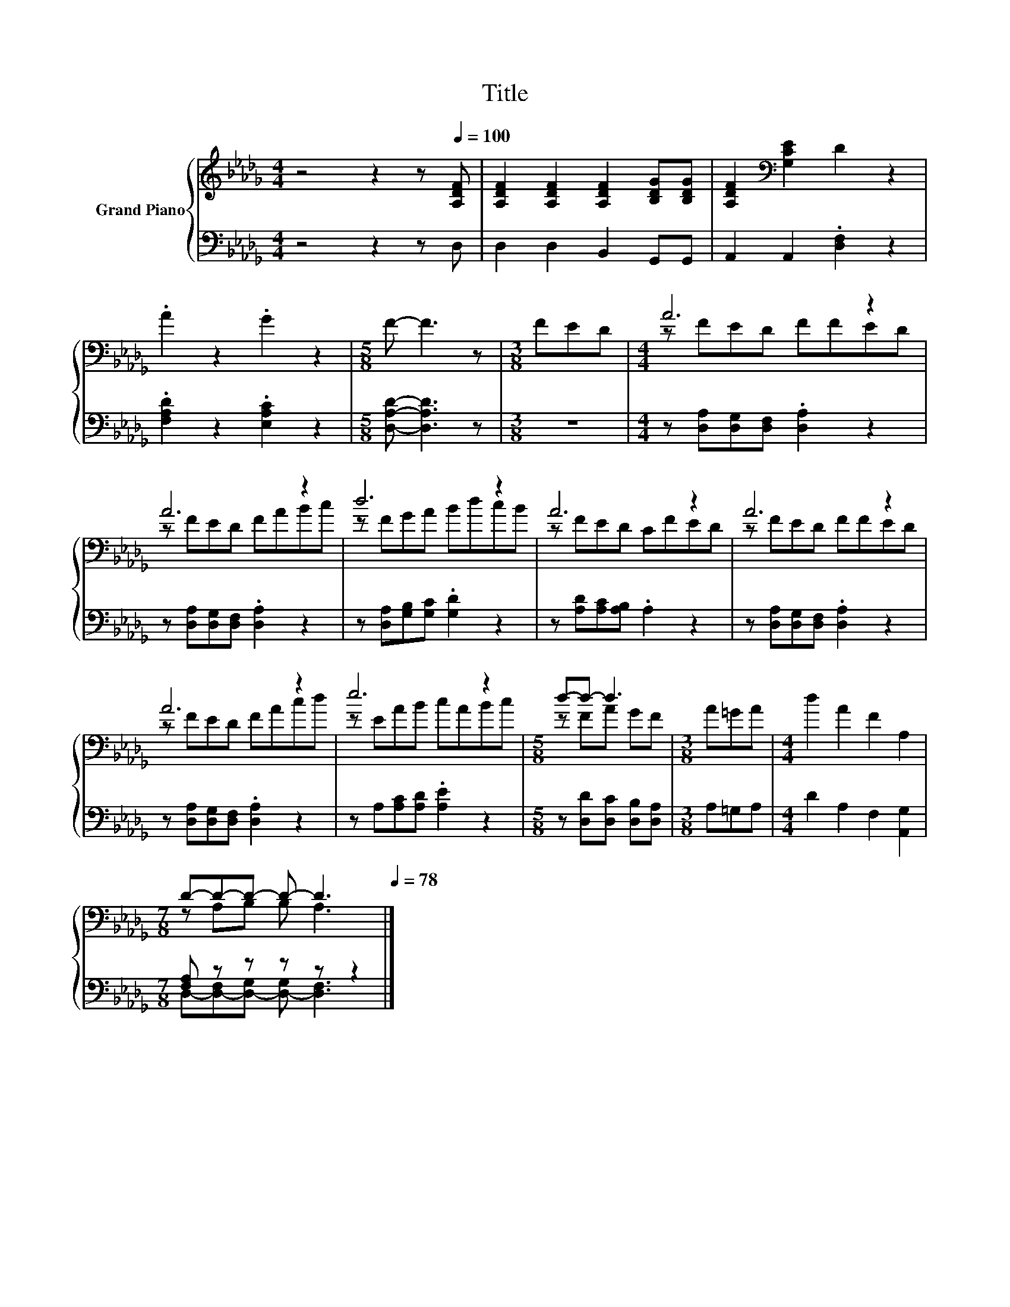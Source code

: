 X:1
T:Title
%%score { ( 1 3 ) | ( 2 4 ) }
L:1/8
M:4/4
K:Db
V:1 treble nm="Grand Piano"
V:3 treble 
V:2 bass 
V:4 bass 
V:1
 z4 z2 z[Q:1/4=100] [A,DF] | [A,DF]2 [A,DF]2 [A,DF]2 [B,DG][B,DG] | [A,DF]2[K:bass] [G,CE]2 D2 z2 | %3
 .A2 z2 .G2 z2 |[M:5/8] F- F3 z |[M:3/8] FED |[M:4/4] A6 z2 | A6 z2 | d6 z2 | A6 z2 | A6 z2 | %11
 A6 z2 | e6 z2 |[M:5/8] d-d- d3 |[M:3/8] A=GA |[M:4/4] d2 A2 F2 A,2 | %16
[M:7/8] D-D-D- D- D3[Q:1/4=97][Q:1/4=94][Q:1/4=91][Q:1/4=88][Q:1/4=84][Q:1/4=81][Q:1/4=78] |] %17
V:2
 z4 z2 z D, | D,2 D,2 B,,2 G,,G,, | A,,2 A,,2 .[D,F,]2 z2 | .[F,A,D]2 z2 .[E,A,C]2 z2 | %4
[M:5/8] [D,A,D]- [D,A,D]3 z |[M:3/8] z3 |[M:4/4] z [D,A,][D,G,][D,F,] .[D,A,]2 z2 | %7
 z [D,A,][D,G,][D,F,] .[D,A,]2 z2 | z [D,A,][G,B,][G,C] .[G,D]2 z2 | z [A,D][A,C][A,B,] .A,2 z2 | %10
 z [D,A,][D,G,][D,F,] .[D,A,]2 z2 | z [D,A,][D,G,][D,F,] .[D,A,]2 z2 | z A,[A,C][A,D] .[A,E]2 z2 | %13
[M:5/8] z [D,D][D,C] [D,B,][D,A,] |[M:3/8] A,=G,A, |[M:4/4] D2 A,2 F,2 [A,,G,]2 | %16
[M:7/8] [F,A,] z z z z z2 |] %17
V:3
 x8 | x8 | x2[K:bass] x6 | x8 |[M:5/8] x5 |[M:3/8] x3 |[M:4/4] z FED FFED | z FED FABc | %8
 z FGA BdcB | z FED CFED | z FED FFED | z FED FAcd | z EAB cABc |[M:5/8] z FA GF |[M:3/8] x3 | %15
[M:4/4] x8 |[M:7/8] z A,B, B, A,3 |] %17
V:4
 x8 | x8 | x8 | x8 |[M:5/8] x5 |[M:3/8] x3 |[M:4/4] x8 | x8 | x8 | x8 | x8 | x8 | x8 |[M:5/8] x5 | %14
[M:3/8] x3 |[M:4/4] x8 |[M:7/8] D,-[D,-F,][D,-G,] [D,-G,] [D,F,]3 |] %17

